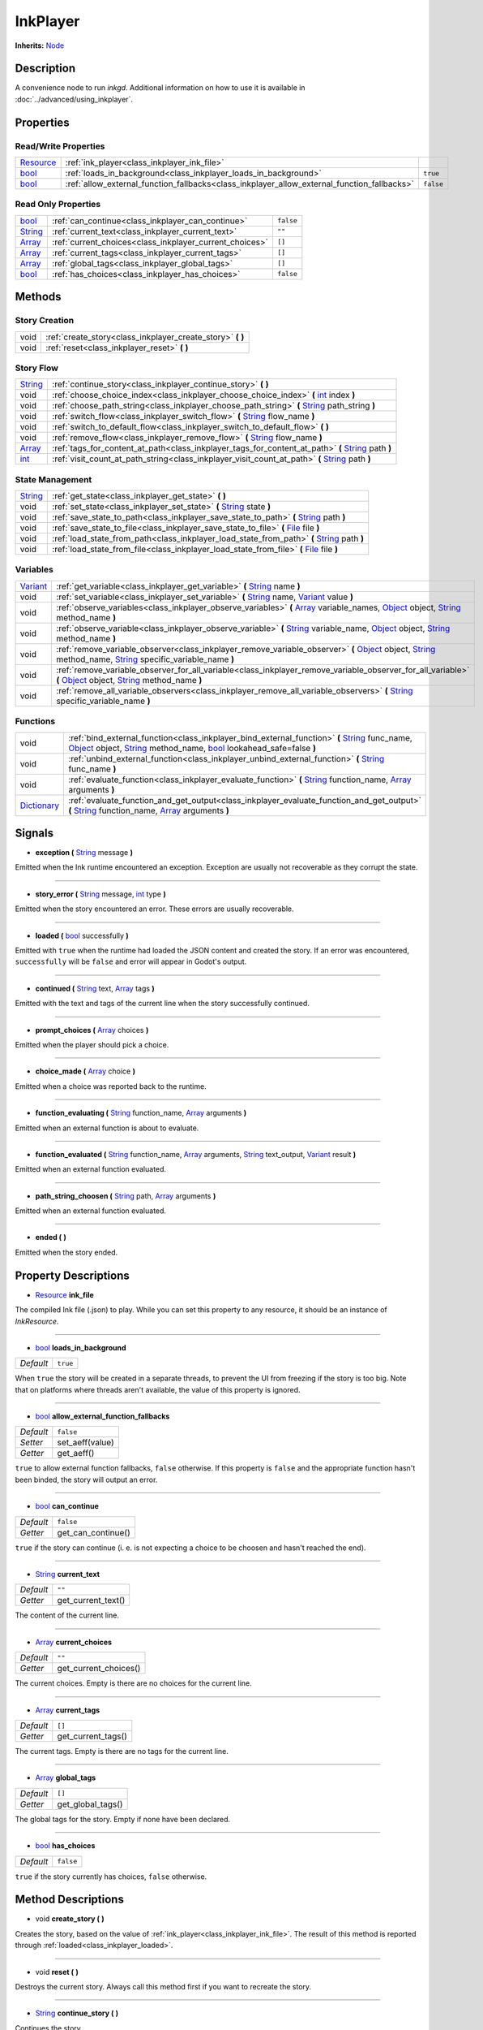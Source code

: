 .. This class should be generated. But for now, it's written by hand.

.. _class_inkplayer:

InkPlayer
=========

**Inherits:** Node_

Description
-----------

A convenience node to run *inkgd*. Additional information on how to use it is
available in :doc:`../advanced/using_inkplayer`.


Properties
----------

Read/Write Properties
*********************

+------------+---------------------------------------------------------------------------------------------+-----------+
| Resource_  | :ref:`ink_player<class_inkplayer_ink_file>`                                                 |           |
+------------+---------------------------------------------------------------------------------------------+-----------+
| bool_      | :ref:`loads_in_background<class_inkplayer_loads_in_background>`                             | ``true``  |
+------------+---------------------------------------------------------------------------------------------+-----------+
| bool_      | :ref:`allow_external_function_fallbacks<class_inkplayer_allow_external_function_fallbacks>` | ``false`` |
+------------+---------------------------------------------------------------------------------------------+-----------+


Read Only Properties
********************

+------------+---------------------------------------------------------------------------------------------+-----------+
| bool_      | :ref:`can_continue<class_inkplayer_can_continue>`                                           | ``false`` |
+------------+---------------------------------------------------------------------------------------------+-----------+
| String_    | :ref:`current_text<class_inkplayer_current_text>`                                           |  ``""``   |
+------------+---------------------------------------------------------------------------------------------+-----------+
| Array_     | :ref:`current_choices<class_inkplayer_current_choices>`                                     |  ``[]``   |
+------------+---------------------------------------------------------------------------------------------+-----------+
| Array_     | :ref:`current_tags<class_inkplayer_current_tags>`                                           |  ``[]``   |
+------------+---------------------------------------------------------------------------------------------+-----------+
| Array_     | :ref:`global_tags<class_inkplayer_global_tags>`                                             |  ``[]``   |
+------------+---------------------------------------------------------------------------------------------+-----------+
| bool_      | :ref:`has_choices<class_inkplayer_has_choices>`                                             | ``false`` |
+------------+---------------------------------------------------------------------------------------------+-----------+


Methods
-------

Story Creation
**************

+-------------+----------------------------------------------------------------------------------------------------------------------------------------------------------------------+
| void        | :ref:`create_story<class_inkplayer_create_story>` **(** **)**                                                                                                        |
+-------------+----------------------------------------------------------------------------------------------------------------------------------------------------------------------+
| void        | :ref:`reset<class_inkplayer_reset>` **(** **)**                                                                                                                      |
+-------------+----------------------------------------------------------------------------------------------------------------------------------------------------------------------+


Story Flow
**********

+-------------+----------------------------------------------------------------------------------------------------------------------------------------------------------------------+
| String_     | :ref:`continue_story<class_inkplayer_continue_story>`  **(** **)**                                                                                                   |
+-------------+----------------------------------------------------------------------------------------------------------------------------------------------------------------------+
| void        | :ref:`choose_choice_index<class_inkplayer_choose_choice_index>`  **(** int_ index **)**                                                                              |
+-------------+----------------------------------------------------------------------------------------------------------------------------------------------------------------------+
| void        | :ref:`choose_path_string<class_inkplayer_choose_path_string>`  **(** String_ path_string **)**                                                                       |
+-------------+----------------------------------------------------------------------------------------------------------------------------------------------------------------------+
| void        | :ref:`switch_flow<class_inkplayer_switch_flow>`  **(** String_ flow_name **)**                                                                                       |
+-------------+----------------------------------------------------------------------------------------------------------------------------------------------------------------------+
| void        | :ref:`switch_to_default_flow<class_inkplayer_switch_to_default_flow>`  **(** **)**                                                                                   |
+-------------+----------------------------------------------------------------------------------------------------------------------------------------------------------------------+
| void        | :ref:`remove_flow<class_inkplayer_remove_flow>`  **(** String_ flow_name **)**                                                                                       |
+-------------+----------------------------------------------------------------------------------------------------------------------------------------------------------------------+
| Array_      | :ref:`tags_for_content_at_path<class_inkplayer_tags_for_content_at_path>`  **(** String_ path **)**                                                                  |
+-------------+----------------------------------------------------------------------------------------------------------------------------------------------------------------------+
| int_        | :ref:`visit_count_at_path_string<class_inkplayer_visit_count_at_path>`  **(** String_ path **)**                                                                     |
+-------------+----------------------------------------------------------------------------------------------------------------------------------------------------------------------+


State Management
****************

+-------------+----------------------------------------------------------------------------------------------------------------------------------------------------------------------+
| String_     | :ref:`get_state<class_inkplayer_get_state>` **(** **)**                                                                                                              |
+-------------+----------------------------------------------------------------------------------------------------------------------------------------------------------------------+
| void        | :ref:`set_state<class_inkplayer_set_state>` **(** String_ state **)**                                                                                                |
+-------------+----------------------------------------------------------------------------------------------------------------------------------------------------------------------+
| void        | :ref:`save_state_to_path<class_inkplayer_save_state_to_path>` **(** String_ path **)**                                                                               |
+-------------+----------------------------------------------------------------------------------------------------------------------------------------------------------------------+
| void        | :ref:`save_state_to_file<class_inkplayer_save_state_to_file>` **(** File_ file **)**                                                                                 |
+-------------+----------------------------------------------------------------------------------------------------------------------------------------------------------------------+
| void        | :ref:`load_state_from_path<class_inkplayer_load_state_from_path>` **(** String_ path **)**                                                                           |
+-------------+----------------------------------------------------------------------------------------------------------------------------------------------------------------------+
| void        | :ref:`load_state_from_file<class_inkplayer_load_state_from_file>` **(** File_ file **)**                                                                             |
+-------------+----------------------------------------------------------------------------------------------------------------------------------------------------------------------+


Variables
*********

+-------------+----------------------------------------------------------------------------------------------------------------------------------------------------------------------+
| Variant_    | :ref:`get_variable<class_inkplayer_get_variable>` **(** String_ name **)**                                                                                           |
+-------------+----------------------------------------------------------------------------------------------------------------------------------------------------------------------+
| void        | :ref:`set_variable<class_inkplayer_set_variable>` **(** String_ name, Variant_ value **)**                                                                           |
+-------------+----------------------------------------------------------------------------------------------------------------------------------------------------------------------+
| void        | :ref:`observe_variables<class_inkplayer_observe_variables>` **(** Array_ variable_names, Object_ object, String_ method_name **)**                                   |
+-------------+----------------------------------------------------------------------------------------------------------------------------------------------------------------------+
| void        | :ref:`observe_variable<class_inkplayer_observe_variable>` **(** String_ variable_name, Object_ object, String_ method_name **)**                                     |
+-------------+----------------------------------------------------------------------------------------------------------------------------------------------------------------------+
| void        | :ref:`remove_variable_observer<class_inkplayer_remove_variable_observer>` **(** Object_ object, String_ method_name, String_ specific_variable_name **)**            |
+-------------+----------------------------------------------------------------------------------------------------------------------------------------------------------------------+
| void        | :ref:`remove_variable_observer_for_all_variable<class_inkplayer_remove_variable_observer_for_all_variable>` **(** Object_ object, String_ method_name **)**          |
+-------------+----------------------------------------------------------------------------------------------------------------------------------------------------------------------+
| void        | :ref:`remove_all_variable_observers<class_inkplayer_remove_all_variable_observers>` **(** String_ specific_variable_name **)**                                       |
+-------------+----------------------------------------------------------------------------------------------------------------------------------------------------------------------+


Functions
*********

+-------------+----------------------------------------------------------------------------------------------------------------------------------------------------------------------+
| void        | :ref:`bind_external_function<class_inkplayer_bind_external_function>` **(** String_ func_name, Object_ object, String_ method_name, bool_ lookahead_safe=false **)** |
+-------------+----------------------------------------------------------------------------------------------------------------------------------------------------------------------+
| void        | :ref:`unbind_external_function<class_inkplayer_unbind_external_function>` **(** String_ func_name **)**                                                              |
+-------------+----------------------------------------------------------------------------------------------------------------------------------------------------------------------+
| void        | :ref:`evaluate_function<class_inkplayer_evaluate_function>` **(** String_ function_name, Array_ arguments **)**                                                      |
+-------------+----------------------------------------------------------------------------------------------------------------------------------------------------------------------+
| Dictionary_ | :ref:`evaluate_function_and_get_output<class_inkplayer_evaluate_function_and_get_output>` **(** String_ function_name, Array_ arguments **)**                        |
+-------------+----------------------------------------------------------------------------------------------------------------------------------------------------------------------+


Signals
-------

.. _class_inkplayer_exception:

- **exception (** String_ message **)**

Emitted when the Ink runtime encountered an exception. Exception are
usually not recoverable as they corrupt the state.

----

.. _class_inkplayer_story_error:

- **story_error (** String_ message, int_ type **)**

Emitted when the story encountered an error. These errors are usually
recoverable.

----

.. _class_inkplayer_loaded:

- **loaded (** bool_ successfully **)**

Emitted with ``true`` when the runtime had loaded the JSON content and
created the story. If an error was encountered, ``successfully`` will be
``false`` and error will appear in Godot's output.

----

.. _class_inkplayer_continued:

- **continued (** String_ text, Array_ tags **)**

Emitted with the text and tags of the current line when the story
successfully continued.

----

.. _class_inkplayer_prompt_choices:

- **prompt_choices (** Array_ choices **)**

Emitted when the player should pick a choice.

----

.. _class_inkplayer_choice_made:

- **choice_made (** Array_ choice **)**

Emitted when a choice was reported back to the runtime.

----

.. _class_inkplayer_function_evaluating:

- **function_evaluating (** String_ function_name, Array_ arguments **)**

Emitted when an external function is about to evaluate.

----

.. _class_inkplayer_function_evaluated:

- **function_evaluated (** String_ function_name, Array_ arguments, String_ text_output, Variant_ result **)**

Emitted when an external function evaluated.

----

.. _class_inkplayer_path_string_choosen:

- **path_string_choosen (** String_ path, Array_ arguments **)**

Emitted when an external function evaluated.

----

.. _class_inkplayer_ended:

- **ended (** **)**

Emitted when the story ended.


Property Descriptions
---------------------

.. _class_inkplayer_ink_file:

- Resource_ **ink_file**

The compiled Ink file (.json) to play. While you can set this property to
any resource, it should be an instance of *InkResource*.

----

.. _class_inkplayer_loads_in_background:

- bool_ **loads_in_background**

+-----------+-----------------------+
| *Default* | ``true``              |
+-----------+-----------------------+

When ``true`` the story will be created in a separate threads, to prevent the UI
from freezing if the story is too big. Note that on platforms where threads
aren't available, the value of this property is ignored.

----

.. _class_inkplayer_allow_external_function_fallbacks:

- bool_ **allow_external_function_fallbacks**

+-----------+-----------------------+
| *Default* | ``false``             |
+-----------+-----------------------+
| *Setter*  | set_aeff(value)       |
+-----------+-----------------------+
| *Getter*  | get_aeff()            |
+-----------+-----------------------+

``true`` to allow external function fallbacks, ``false`` otherwise. If this
property is ``false`` and the appropriate function hasn't been binded, the story
will output an error.

----

.. _class_inkplayer_can_continue:

- bool_ **can_continue**

+-----------+-----------------------+
| *Default* | ``false``             |
+-----------+-----------------------+
| *Getter*  | get_can_continue()    |
+-----------+-----------------------+

``true`` if the story can continue (i. e. is not expecting a choice to be
choosen and hasn't reached the end).

----

.. _class_inkplayer_current_text:

- String_ **current_text**

+-----------+-----------------------+
| *Default* | ``""``                |
+-----------+-----------------------+
| *Getter*  | get_current_text()    |
+-----------+-----------------------+

The content of the current line.

----

.. _class_inkplayer_current_choices:

- Array_ **current_choices**

+-----------+-----------------------+
| *Default* | ``""``                |
+-----------+-----------------------+
| *Getter*  | get_current_choices() |
+-----------+-----------------------+

The current choices. Empty is there are no choices for the current line.

----

.. _class_inkplayer_current_tags:

- Array_ **current_tags**

+-----------+-----------------------+
| *Default* | ``[]``                |
+-----------+-----------------------+
| *Getter*  | get_current_tags()    |
+-----------+-----------------------+

The current tags. Empty is there are no tags for the current line.

----

.. _class_inkplayer_global_tags:

- Array_ **global_tags**

+-----------+-----------------------+
| *Default* | ``[]``                |
+-----------+-----------------------+
| *Getter*  | get_global_tags()     |
+-----------+-----------------------+

The global tags for the story. Empty if none have been declared.

----

.. _class_inkplayer_has_choices:

- bool_ **has_choices**

+-----------+-----------------------+
| *Default* | ``false``             |
+-----------+-----------------------+

``true`` if the story currently has choices, ``false`` otherwise.

Method Descriptions
-------------------

.. _class_inkplayer_create_story:

- void **create_story (** **)**

Creates the story, based on the value of
:ref:`ink_player<class_inkplayer_ink_file>`. The result of this method is
reported through :ref:`loaded<class_inkplayer_loaded>`.

----

.. _class_inkplayer_reset:

- void **reset (** **)**

Destroys the current story. Always call this method first if you want to
recreate the story.

----

.. _class_inkplayer_continue_story:

- String_ **continue_story (** **)**

Continues the story.

----

.. _class_inkplayer_choose_choice_index:

- void **choose_choice_index (** int_ index **)**

Chooses a choice. If the story is not currently expected choices or the index is
out of bounds, this method does nothing.

----

.. _class_inkplayer_choose_path_string:

- void **choose_path_string (** String_ path_string **)**

Moves the story to the specified knot/stitch/gather. This method will throw an
error through :ref:`exception<class_inkplayer_exception>` if the path string
does not match any known path.

----

.. _class_inkplayer_switch_flow:

- void **switch_flow (** String_ flow_name **)**

Switches the flow, creating a new flow if it doesn't exist.

----

.. _class_inkplayer_switch_to_default_flow:

- void **switch_to_default_flow (** **)**

Switches the the default flow.

----

.. _class_inkplayer_remove_flow:

- void **remove_flow (** String_ flow_name **)**

Remove the given flow.

----

.. _class_inkplayer_tags_for_content_at_path:

- Array_ **tags_for_content_at_path (** String_ path **)**

Returns the tags declared at the given path.

----

.. _class_inkplayer_visit_count_at_path:

- int_ **visit_count_at_path (** String_ path **)**

Returns the visit count of the given path.

----

.. _class_inkplayer_get_state:

- String_ **get_state (** **)**

Gets the current state as a JSON string. It can then be saved somewhere.

----

.. _class_inkplayer_set_state:

- void **set_state (** String_ state **)**

Sets the state from a JSON string.

----

.. _class_inkplayer_save_state_to_path:

- void **save_state_to_path (** String_ path **)**

Saves the current state to the given path.

----

.. _class_inkplayer_save_state_to_file:

- void **save_state_to_file (** File_ file **)**

Saves the current state to the file.

----

.. _class_inkplayer_load_state_from_path:

- void **load_state_from_path (** String_ path **)**

Loads the state from the given path.

----

.. _class_inkplayer_load_state_from_file:

- void **load_state_from_file (** File_ file **)**

Loads the state from the given file.

----

.. _class_inkplayer_get_variable:

- Variant **get_variable (** String_ name **)**

Returns the value of variable named 'name' or 'null' if it doesn't exist.

----

.. _class_inkplayer_set_variable:

- void **set_variable (** String_ name, Variant_ value **)**

Sets the value of variable named 'name'.

----

.. _class_inkplayer_observe_variables:

- void **observe_variables (** Array_ variable_names, Object_ object, String_ method_name **)**

Registers an observer for the given variables.

----

.. _class_inkplayer_observe_variable:

- void **observe_variable (** String_ variable_name, Object_ object, String_ method_name **)**

Registers an observer for the given variable.

----

.. _class_inkplayer_remove_variable_observer:

- void **remove_variable_observer (** Object_ object, String_ method_name, String_ specific_variable_name **)**

Removes an observer for the given variable name. This method is highly specific
and will only remove one observer.

----

.. _class_inkplayer_remove_variable_observer_for_all_variable:

- void **remove_variable_observer_for_all_variable (** Object_ object, String_ method_name **)**

Removes all observers registered with the couple object/method_name,
regardless of which variable they observed.

----

.. _class_inkplayer_remove_all_variable_observers:

- void **remove_all_variable_observers (** String_ specific_variable_name **)**

Removes all observers observing the given variable.

----

.. _class_inkplayer_bind_external_function:

- void **bind_external_function (** String_ func_name, Object_ object, String_ method_name, bool_ lookahead_safe=false **)**

Binds an external function.

----

.. _class_inkplayer_unbind_external_function:

- void **unbind_external_function (** String_ func_name **)**

Unbinds an external function.

----

.. _class_inkplayer_evaluate_function:

- void **evaluate_function (** String_ function_name, Array_ arguments **)**

Evaluate a given Ink function, returning its return value (but not its output).

----

.. _class_inkplayer_evaluate_function_and_get_output:

- Dictionary_ **evaluate_function_and_get_output (** String_ function_name, Array_ arguments **)**

Evaluate a given Ink function, returning both its return value and text output
in a dictionary of the form:

.. code-block:: json

    {
        "result": "<return_value>",
        "output": "<text_output>"
    }

.. _bool: https://docs.godotengine.org/en/stable/classes/class_bool.html
.. _int: https://docs.godotengine.org/en/stable/classes/class_int.html

.. _String: https://docs.godotengine.org/en/stable/classes/class_string.html
.. _Array: https://docs.godotengine.org/en/stable/classes/class_array.html
.. _Dictionary: https://docs.godotengine.org/en/stable/classes/class_dictionary.html

.. _Object: https://docs.godotengine.org/en/stable/classes/class_object.html

.. _File: https://docs.godotengine.org/en/stable/classes/class_file.html
.. _Variant: https://docs.godotengine.org/en/stable/classes/class_variant.html

.. _Node: https://docs.godotengine.org/en/stable/classes/class_node.html
.. _Resource:  https://docs.godotengine.org/en/stable/classes/class_resource.html
